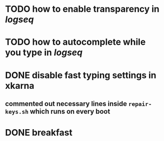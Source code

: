 * TODO how to enable *transparency* in [[logseq]]
* TODO how to autocomplete while you type in [[logseq]]
:LOGBOOK:
CLOCK: [2022-05-21 Sat 11:16:09]
:END:
* DONE disable fast typing settings in **xkarna**
:LOGBOOK:
CLOCK: [2022-05-21 Sat 11:17:00]--[2022-05-21 Sat 11:59:04] =>  00:42:04
:END:
** commented out necessary lines inside ~repair-keys.sh~ which runs on every boot
* DONE breakfast
:LOGBOOK:
CLOCK: [2022-05-21 Sat 11:22:04]
CLOCK: [2022-05-21 Sat 11:22:08]--[2022-05-21 Sat 11:49:31] =>  00:27:23
:END: